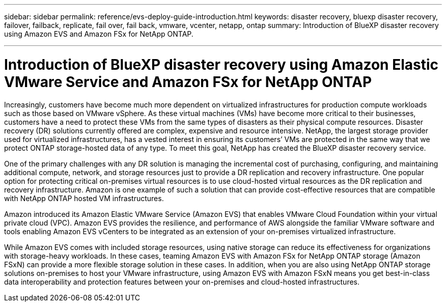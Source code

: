 ---
sidebar: sidebar
permalink: reference/evs-deploy-guide-introduction.html
keywords: disaster recovery, bluexp disaster recovery, failover, failback, replicate, fail over, fail back, vmware, vcenter, netapp, ontap 
summary: Introduction of BlueXP disaster recovery using Amazon EVS and Amazon FSx for NetApp ONTAP.

---

= Introduction of BlueXP disaster recovery using Amazon Elastic VMware Service and Amazon FSx for NetApp ONTAP

:hardbreaks:
:icons: font
:imagesdir: ../media/use/

[.lead]
Increasingly, customers have become much more dependent on virtualized infrastructures for production compute workloads such as those based on VMware vSphere. As these virtual machines (VMs) have become more critical to their businesses, customers have a need to protect these VMs from the same types of disasters as their physical compute resources. Disaster recovery (DR) solutions currently offered are complex, expensive and resource intensive. NetApp, the largest storage provider used for virtualized infrastructures, has a vested interest in ensuring its customers’ VMs are protected in the same way that we protect ONTAP storage-hosted data of any type. To meet this goal, NetApp has created the BlueXP disaster recovery service.

One of the primary challenges with any DR solution is managing the incremental cost of purchasing, configuring, and maintaining additional compute, network, and storage resources just to provide a DR replication and recovery infrastructure. One popular option for protecting critical on-premises virtual resources is to use cloud-hosted virtual resources as the DR replication and recovery infrastructure. Amazon is one example of such a solution that can provide cost-effective resources that are compatible with NetApp ONTAP hosted VM infrastructures.

Amazon introduced its Amazon Elastic VMware Service (Amazon EVS) that enables VMware Cloud Foundation within your virtual private cloud (VPC). Amazon EVS provides the resilience, and performance of AWS alongside the familiar VMware software and tools enabling Amazon EVS vCenters to be integrated as an extension of your on-premises virtualized infrastructure.

While Amazon EVS comes with included storage resources, using native storage can reduce its effectiveness for organizations with storage-heavy workloads. In these cases, teaming Amazon EVS with Amazon FSx for NetApp ONTAP storage (Amazon FSxN) can provide a more flexible storage solution in these cases. In addition, when you are also using NetApp ONTAP storage solutions on-premises to host your VMware infrastructure, using Amazon EVS with Amazon FSxN means you get best-in-class data interoperability and protection features between your on-premises and cloud-hosted infrastructures.

